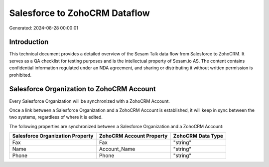 ==============================
Salesforce to ZohoCRM Dataflow
==============================

Generated: 2024-08-28 00:00:01

Introduction
------------

This technical document provides a detailed overview of the Sesam Talk data flow from Salesforce to ZohoCRM. It serves as a QA checklist for testing purposes and is the intellectual property of Sesam.io AS. The content contains confidential information regulated under an NDA agreement, and sharing or distributing it without written permission is prohibited.

Salesforce Organization to ZohoCRM Account
------------------------------------------
Every Salesforce Organization will be synchronized with a ZohoCRM Account.

Once a link between a Salesforce Organization and a ZohoCRM Account is established, it will keep in sync between the two systems, regardless of where it is edited.

The following properties are synchronized between a Salesforce Organization and a ZohoCRM Account:

.. list-table::
   :header-rows: 1

   * - Salesforce Organization Property
     - ZohoCRM Account Property
     - ZohoCRM Data Type
   * - Fax	
     - Fax
     - "string"
   * - Name	
     - Account_Name
     - "string"
   * - Phone	
     - Phone
     - "string"

